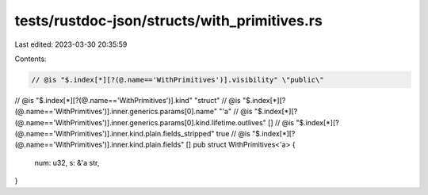 tests/rustdoc-json/structs/with_primitives.rs
=============================================

Last edited: 2023-03-30 20:35:59

Contents:

.. code-block:: rs

    // @is "$.index[*][?(@.name=='WithPrimitives')].visibility" \"public\"
// @is "$.index[*][?(@.name=='WithPrimitives')].kind" \"struct\"
// @is "$.index[*][?(@.name=='WithPrimitives')].inner.generics.params[0].name" \"\'a\"
// @is "$.index[*][?(@.name=='WithPrimitives')].inner.generics.params[0].kind.lifetime.outlives" []
// @is "$.index[*][?(@.name=='WithPrimitives')].inner.kind.plain.fields_stripped" true
// @is "$.index[*][?(@.name=='WithPrimitives')].inner.kind.plain.fields" []
pub struct WithPrimitives<'a> {
    num: u32,
    s: &'a str,
}


